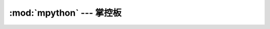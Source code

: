 :mod:`mpython` --- 掌控板
=============================================

.. module:: mpython
   :synopsis: mpython专有库
